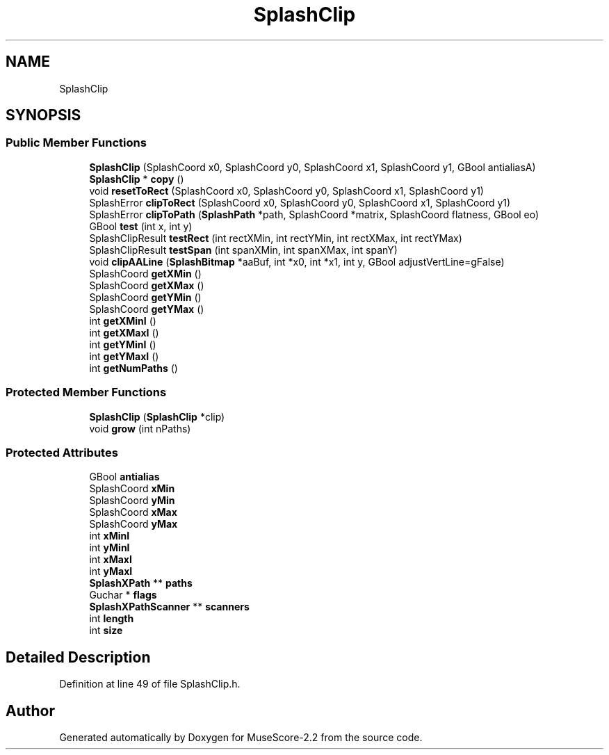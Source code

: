 .TH "SplashClip" 3 "Mon Jun 5 2017" "MuseScore-2.2" \" -*- nroff -*-
.ad l
.nh
.SH NAME
SplashClip
.SH SYNOPSIS
.br
.PP
.SS "Public Member Functions"

.in +1c
.ti -1c
.RI "\fBSplashClip\fP (SplashCoord x0, SplashCoord y0, SplashCoord x1, SplashCoord y1, GBool antialiasA)"
.br
.ti -1c
.RI "\fBSplashClip\fP * \fBcopy\fP ()"
.br
.ti -1c
.RI "void \fBresetToRect\fP (SplashCoord x0, SplashCoord y0, SplashCoord x1, SplashCoord y1)"
.br
.ti -1c
.RI "SplashError \fBclipToRect\fP (SplashCoord x0, SplashCoord y0, SplashCoord x1, SplashCoord y1)"
.br
.ti -1c
.RI "SplashError \fBclipToPath\fP (\fBSplashPath\fP *path, SplashCoord *matrix, SplashCoord flatness, GBool eo)"
.br
.ti -1c
.RI "GBool \fBtest\fP (int x, int y)"
.br
.ti -1c
.RI "SplashClipResult \fBtestRect\fP (int rectXMin, int rectYMin, int rectXMax, int rectYMax)"
.br
.ti -1c
.RI "SplashClipResult \fBtestSpan\fP (int spanXMin, int spanXMax, int spanY)"
.br
.ti -1c
.RI "void \fBclipAALine\fP (\fBSplashBitmap\fP *aaBuf, int *x0, int *x1, int y, GBool adjustVertLine=gFalse)"
.br
.ti -1c
.RI "SplashCoord \fBgetXMin\fP ()"
.br
.ti -1c
.RI "SplashCoord \fBgetXMax\fP ()"
.br
.ti -1c
.RI "SplashCoord \fBgetYMin\fP ()"
.br
.ti -1c
.RI "SplashCoord \fBgetYMax\fP ()"
.br
.ti -1c
.RI "int \fBgetXMinI\fP ()"
.br
.ti -1c
.RI "int \fBgetXMaxI\fP ()"
.br
.ti -1c
.RI "int \fBgetYMinI\fP ()"
.br
.ti -1c
.RI "int \fBgetYMaxI\fP ()"
.br
.ti -1c
.RI "int \fBgetNumPaths\fP ()"
.br
.in -1c
.SS "Protected Member Functions"

.in +1c
.ti -1c
.RI "\fBSplashClip\fP (\fBSplashClip\fP *clip)"
.br
.ti -1c
.RI "void \fBgrow\fP (int nPaths)"
.br
.in -1c
.SS "Protected Attributes"

.in +1c
.ti -1c
.RI "GBool \fBantialias\fP"
.br
.ti -1c
.RI "SplashCoord \fBxMin\fP"
.br
.ti -1c
.RI "SplashCoord \fByMin\fP"
.br
.ti -1c
.RI "SplashCoord \fBxMax\fP"
.br
.ti -1c
.RI "SplashCoord \fByMax\fP"
.br
.ti -1c
.RI "int \fBxMinI\fP"
.br
.ti -1c
.RI "int \fByMinI\fP"
.br
.ti -1c
.RI "int \fBxMaxI\fP"
.br
.ti -1c
.RI "int \fByMaxI\fP"
.br
.ti -1c
.RI "\fBSplashXPath\fP ** \fBpaths\fP"
.br
.ti -1c
.RI "Guchar * \fBflags\fP"
.br
.ti -1c
.RI "\fBSplashXPathScanner\fP ** \fBscanners\fP"
.br
.ti -1c
.RI "int \fBlength\fP"
.br
.ti -1c
.RI "int \fBsize\fP"
.br
.in -1c
.SH "Detailed Description"
.PP 
Definition at line 49 of file SplashClip\&.h\&.

.SH "Author"
.PP 
Generated automatically by Doxygen for MuseScore-2\&.2 from the source code\&.
